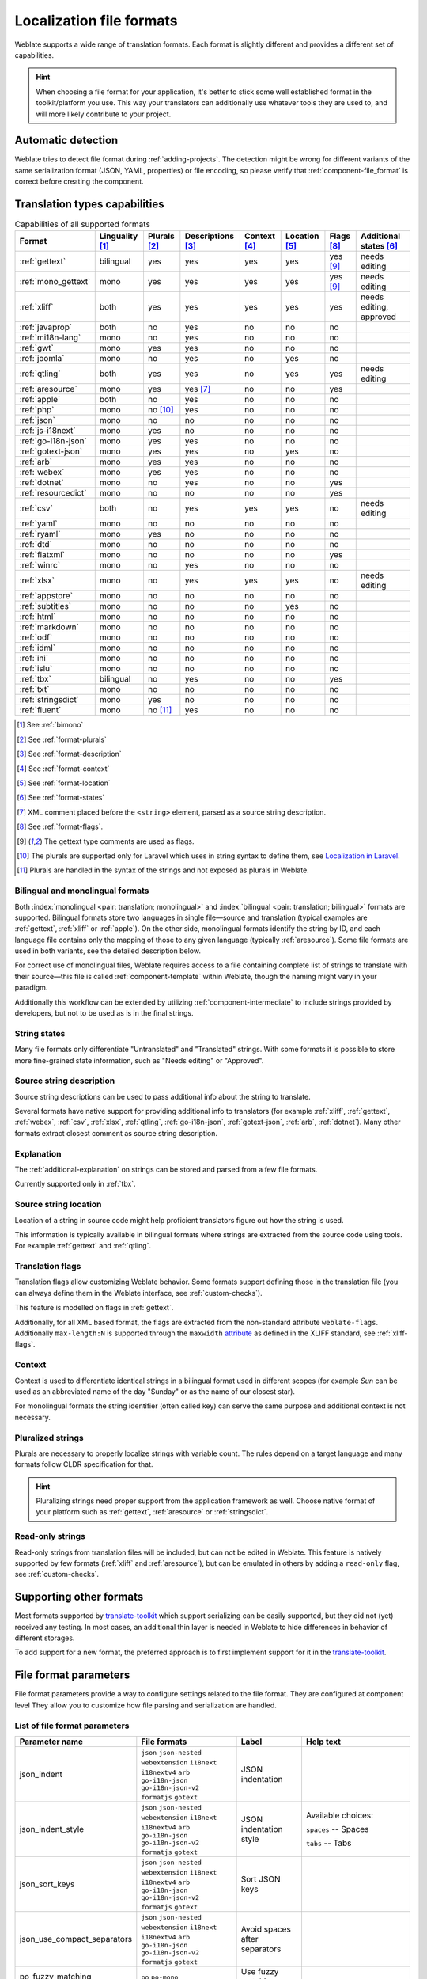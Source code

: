 .. _formats:

Localization file formats
=========================

Weblate supports a wide range of translation formats. Each format is slightly
different and provides a different set of capabilities.

.. hint::

    When choosing a file format for your application, it's better to stick some
    well established format in the toolkit/platform you use. This way your
    translators can additionally use whatever tools they are used to, and will more
    likely contribute to your project.

.. seealso::

    :doc:`tt:formats/index`


Automatic detection
-------------------

Weblate tries to detect file format during :ref:`adding-projects`. The
detection might be wrong for different variants of the same serialization
format (JSON, YAML, properties) or file encoding, so please verify that
:ref:`component-file_format` is correct before creating the component.

.. _fmt_capabs:

Translation types capabilities
------------------------------

.. list-table:: Capabilities of all supported formats
   :header-rows: 1

   * - Format
     - Linguality [#m]_
     - Plurals [#p]_
     - Descriptions [#n]_
     - Context [#c]_
     - Location [#l]_
     - Flags [#f]_
     - Additional states [#a]_
   * - :ref:`gettext`
     - bilingual
     - yes
     - yes
     - yes
     - yes
     - yes [#po]_
     - needs editing
   * - :ref:`mono_gettext`
     - mono
     - yes
     - yes
     - yes
     - yes
     - yes [#po]_
     - needs editing
   * - :ref:`xliff`
     - both
     - yes
     - yes
     - yes
     - yes
     - yes
     - needs editing, approved
   * - :ref:`javaprop`
     - both
     - no
     - yes
     - no
     - no
     - no
     -
   * - :ref:`mi18n-lang`
     - mono
     - no
     - yes
     - no
     - no
     - no
     -
   * - :ref:`gwt`
     - mono
     - yes
     - yes
     - no
     - no
     - no
     -
   * - :ref:`joomla`
     - mono
     - no
     - yes
     - no
     - yes
     - no
     -
   * - :ref:`qtling`
     - both
     - yes
     - yes
     - no
     - yes
     - yes
     - needs editing
   * - :ref:`aresource`
     - mono
     - yes
     - yes [#x]_
     - no
     - no
     - yes
     -
   * - :ref:`apple`
     - both
     - no
     - yes
     - no
     - no
     - no
     -
   * - :ref:`php`
     - mono
     - no [#lp]_
     - yes
     - no
     - no
     - no
     -
   * - :ref:`json`
     - mono
     - no
     - no
     - no
     - no
     - no
     -
   * - :ref:`js-i18next`
     - mono
     - yes
     - no
     - no
     - no
     - no
     -
   * - :ref:`go-i18n-json`
     - mono
     - yes
     - yes
     - no
     - no
     - no
     -
   * - :ref:`gotext-json`
     - mono
     - yes
     - yes
     - no
     - yes
     - no
     -
   * - :ref:`arb`
     - mono
     - yes
     - yes
     - no
     - no
     - no
     -
   * - :ref:`webex`
     - mono
     - yes
     - yes
     - no
     - no
     - no
     -
   * - :ref:`dotnet`
     - mono
     - no
     - yes
     - no
     - no
     - yes
     -
   * - :ref:`resourcedict`
     - mono
     - no
     - no
     - no
     - no
     - yes
     -
   * - :ref:`csv`
     - both
     - no
     - yes
     - yes
     - yes
     - no
     - needs editing
   * - :ref:`yaml`
     - mono
     - no
     - no
     - no
     - no
     - no
     -
   * - :ref:`ryaml`
     - mono
     - yes
     - no
     - no
     - no
     - no
     -
   * - :ref:`dtd`
     - mono
     - no
     - no
     - no
     - no
     - no
     -
   * - :ref:`flatxml`
     - mono
     - no
     - no
     - no
     - no
     - yes
     -
   * - :ref:`winrc`
     - mono
     - no
     - yes
     - no
     - no
     - no
     -
   * - :ref:`xlsx`
     - mono
     - no
     - yes
     - yes
     - yes
     - no
     - needs editing
   * - :ref:`appstore`
     - mono
     - no
     - no
     - no
     - no
     - no
     -
   * - :ref:`subtitles`
     - mono
     - no
     - no
     - no
     - yes
     - no
     -
   * - :ref:`html`
     - mono
     - no
     - no
     - no
     - no
     - no
     -
   * - :ref:`markdown`
     - mono
     - no
     - no
     - no
     - no
     - no
     -
   * - :ref:`odf`
     - mono
     - no
     - no
     - no
     - no
     - no
     -
   * - :ref:`idml`
     - mono
     - no
     - no
     - no
     - no
     - no
     -
   * - :ref:`ini`
     - mono
     - no
     - no
     - no
     - no
     - no
     -
   * - :ref:`islu`
     - mono
     - no
     - no
     - no
     - no
     - no
     -
   * - :ref:`tbx`
     - bilingual
     - no
     - yes
     - no
     - no
     - yes
     -
   * - :ref:`txt`
     - mono
     - no
     - no
     - no
     - no
     - no
     -
   * - :ref:`stringsdict`
     - mono
     - yes
     - no
     - no
     - no
     - no
     -
   * - :ref:`fluent`
     - mono
     - no [#fp]_
     - yes
     - no
     - no
     - no
     -

.. [#m] See :ref:`bimono`
.. [#p] See :ref:`format-plurals`
.. [#n] See :ref:`format-description`
.. [#c] See :ref:`format-context`
.. [#l] See :ref:`format-location`
.. [#a] See :ref:`format-states`
.. [#x] XML comment placed before the ``<string>`` element, parsed as a source string description.
.. [#f] See :ref:`format-flags`.
.. [#po] The gettext type comments are used as flags.
.. [#lp] The plurals are supported only for Laravel which uses in string syntax to define them, see `Localization in Laravel`_.
.. [#fp] Plurals are handled in the syntax of the strings and not exposed as plurals in Weblate.

.. _Localization in Laravel: https://laravel.com/docs/7.x/localization

.. _bimono:

Bilingual and monolingual formats
+++++++++++++++++++++++++++++++++

Both :index:`monolingual <pair: translation; monolingual>`
and :index:`bilingual <pair: translation; bilingual>` formats are supported.
Bilingual formats store two languages in single file—source and translation
(typical examples are :ref:`gettext`, :ref:`xliff` or :ref:`apple`). On the other side,
monolingual formats identify the string by ID, and each language file contains
only the mapping of those to any given language (typically :ref:`aresource`). Some file
formats are used in both variants, see the detailed description below.

For correct use of monolingual files, Weblate requires access to a file
containing complete list of strings to translate with their source—this file
is called :ref:`component-template` within Weblate, though the naming might
vary in your paradigm.

Additionally this workflow can be extended by utilizing
:ref:`component-intermediate` to include strings provided by developers, but
not to be used as is in the final strings.

.. _format-states:

String states
+++++++++++++

Many file formats only differentiate "Untranslated" and "Translated" strings.
With some formats it is possible to store more fine-grained state information,
such as "Needs editing" or "Approved".

.. _format-description:

Source string description
+++++++++++++++++++++++++

Source string descriptions can be used to pass additional info about the string to translate.

Several formats have native support for providing additional info to
translators (for example :ref:`xliff`, :ref:`gettext`, :ref:`webex`,
:ref:`csv`, :ref:`xlsx`, :ref:`qtling`, :ref:`go-i18n-json`,
:ref:`gotext-json`, :ref:`arb`, :ref:`dotnet`). Many other formats extract
closest comment as source string description.

.. _format-explanation:

Explanation
+++++++++++

The :ref:`additional-explanation` on strings can be stored and parsed from a
few file formats.

Currently supported only in :ref:`tbx`.

.. _format-location:

Source string location
++++++++++++++++++++++

Location of a string in source code might help proficient translators figure
out how the string is used.

This information is typically available in bilingual formats where strings are
extracted from the source code using tools. For example :ref:`gettext` and :ref:`qtling`.

.. _format-flags:

Translation flags
+++++++++++++++++

Translation flags allow customizing Weblate behavior. Some formats support
defining those in the translation file (you can always define them in the Weblate
interface, see :ref:`custom-checks`).

This feature is modelled on flags in :ref:`gettext`.

Additionally, for all XML based format, the flags are extracted from the
non-standard attribute ``weblate-flags``. Additionally ``max-length:N`` is
supported through the ``maxwidth`` `attribute
<https://docs.oasis-open.org/xliff/v1.2/os/xliff-core.html#maxwidth>`_ as
defined in the XLIFF standard, see :ref:`xliff-flags`.

.. seealso::

   :ref:`custom-checks`,
   `PO files documentation`_

.. _PO files documentation: https://www.gnu.org/software/gettext/manual/html_node/PO-Files.html


.. _format-context:

Context
+++++++

Context is used to differentiate identical strings in a bilingual format used
in different scopes (for example `Sun` can be used as an abbreviated name of
the day "Sunday" or as the name of our closest star).

For monolingual formats the string identifier (often called key) can serve the
same purpose and additional context is not necessary.

.. _format-plurals:

Pluralized strings
++++++++++++++++++

Plurals are necessary to properly localize strings with variable count. The
rules depend on a target language and many formats follow CLDR specification
for that.

.. hint::

   Pluralizing strings need proper support from the application framework as
   well. Choose native format of your platform such as :ref:`gettext`,
   :ref:`aresource` or :ref:`stringsdict`.

.. _read-only-strings:

Read-only strings
+++++++++++++++++

Read-only strings from translation files will be included, but
can not be edited in Weblate. This feature is natively supported by few formats
(:ref:`xliff` and :ref:`aresource`), but can be emulated in others by adding a
``read-only`` flag, see :ref:`custom-checks`.


Supporting other formats
------------------------

Most formats supported by `translate-toolkit`_ which support serializing can be
easily supported, but they did not (yet) received any testing. In most cases,
an additional thin layer is needed in Weblate to hide differences in behavior
of different storages.

To add support for a new format, the preferred approach is to first implement
support for it in the `translate-toolkit`_.

.. seealso::

    :doc:`tt:formats/index`


.. _translate-toolkit: https://toolkit.translatehouse.org/

.. _file_format_params:

File format parameters
----------------------

File format parameters provide a way to configure settings related to the file format.
They are configured at component level
They allow you to customize how file parsing and serialization are handled.


List of file format parameters
++++++++++++++++++++++++++++++
+-----------------------------+------------------------------------------------------------+-------------------------------------------------+----------------------------------------------------------------------------------------------------------------------------------+
| Parameter name              | File formats                                               | Label                                           | Help text                                                                                                                        |
+=============================+============================================================+=================================================+==================================================================================================================================+
| json_indent                 | ``json`` ``json-nested`` ``webextension`` ``i18next``      | JSON indentation                                |                                                                                                                                  |
|                             | ``i18nextv4`` ``arb`` ``go-i18n-json`` ``go-i18n-json-v2`` |                                                 |                                                                                                                                  |
|                             | ``formatjs`` ``gotext``                                    |                                                 |                                                                                                                                  |
+-----------------------------+------------------------------------------------------------+-------------------------------------------------+----------------------------------------------------------------------------------------------------------------------------------+
| json_indent_style           | ``json`` ``json-nested`` ``webextension`` ``i18next``      | JSON indentation style                          | Available choices:                                                                                                               |
|                             | ``i18nextv4`` ``arb`` ``go-i18n-json`` ``go-i18n-json-v2`` |                                                 |                                                                                                                                  |
|                             | ``formatjs`` ``gotext``                                    |                                                 | ``spaces`` -- Spaces                                                                                                             |
|                             |                                                            |                                                 |                                                                                                                                  |
|                             |                                                            |                                                 | ``tabs`` -- Tabs                                                                                                                 |
+-----------------------------+------------------------------------------------------------+-------------------------------------------------+----------------------------------------------------------------------------------------------------------------------------------+
| json_sort_keys              | ``json`` ``json-nested`` ``webextension`` ``i18next``      | Sort JSON keys                                  |                                                                                                                                  |
|                             | ``i18nextv4`` ``arb`` ``go-i18n-json`` ``go-i18n-json-v2`` |                                                 |                                                                                                                                  |
|                             | ``formatjs`` ``gotext``                                    |                                                 |                                                                                                                                  |
+-----------------------------+------------------------------------------------------------+-------------------------------------------------+----------------------------------------------------------------------------------------------------------------------------------+
| json_use_compact_separators | ``json`` ``json-nested`` ``webextension`` ``i18next``      | Avoid spaces after separators                   |                                                                                                                                  |
|                             | ``i18nextv4`` ``arb`` ``go-i18n-json`` ``go-i18n-json-v2`` |                                                 |                                                                                                                                  |
|                             | ``formatjs`` ``gotext``                                    |                                                 |                                                                                                                                  |
+-----------------------------+------------------------------------------------------------+-------------------------------------------------+----------------------------------------------------------------------------------------------------------------------------------+
| po_fuzzy_matching           | ``po`` ``po-mono``                                         | Use fuzzy matching                              |                                                                                                                                  |
+-----------------------------+------------------------------------------------------------+-------------------------------------------------+----------------------------------------------------------------------------------------------------------------------------------+
| po_keep_previous            | ``po`` ``po-mono``                                         | Keep previous msgids of translated strings      |                                                                                                                                  |
+-----------------------------+------------------------------------------------------------+-------------------------------------------------+----------------------------------------------------------------------------------------------------------------------------------+
| po_line_wrap                | ``po`` ``po-mono``                                         | Long lines wrapping                             | By default gettext wraps lines at 77 characters and at newlines.With the --no-wrap parameter, wrapping is only done at newlines. |
|                             |                                                            |                                                 |                                                                                                                                  |
|                             |                                                            |                                                 | Available choices:                                                                                                               |
|                             |                                                            |                                                 |                                                                                                                                  |
|                             |                                                            |                                                 | ``77`` -- Wrap lines at 77 characters and at newlines (xgettext default)                                                         |
|                             |                                                            |                                                 |                                                                                                                                  |
|                             |                                                            |                                                 | ``65535`` -- Only wrap lines at newlines (like 'xgettext --no-wrap')                                                             |
|                             |                                                            |                                                 |                                                                                                                                  |
|                             |                                                            |                                                 | ``-1`` -- No line wrapping                                                                                                       |
+-----------------------------+------------------------------------------------------------+-------------------------------------------------+----------------------------------------------------------------------------------------------------------------------------------+
| po_no_location              | ``po`` ``po-mono``                                         | Do not include location information in the file |                                                                                                                                  |
+-----------------------------+------------------------------------------------------------+-------------------------------------------------+----------------------------------------------------------------------------------------------------------------------------------+
| yaml_indent                 | ``yaml`` ``ruby-yaml``                                     | YAML indentation                                |                                                                                                                                  |
+-----------------------------+------------------------------------------------------------+-------------------------------------------------+----------------------------------------------------------------------------------------------------------------------------------+
| yaml_line_break             | ``yaml`` ``ruby-yaml``                                     | Line breaks                                     | Available choices:                                                                                                               |
|                             |                                                            |                                                 |                                                                                                                                  |
|                             |                                                            |                                                 | ``dos`` -- DOS (\\r\\n)                                                                                                          |
|                             |                                                            |                                                 |                                                                                                                                  |
|                             |                                                            |                                                 | ``unix`` -- UNIX (\\n)                                                                                                           |
|                             |                                                            |                                                 |                                                                                                                                  |
|                             |                                                            |                                                 | ``mac`` -- MAC (\\r)                                                                                                             |
+-----------------------------+------------------------------------------------------------+-------------------------------------------------+----------------------------------------------------------------------------------------------------------------------------------+
| yaml_line_wrap              | ``yaml`` ``ruby-yaml``                                     | Long lines wrapping                             | Available choices:                                                                                                               |
|                             |                                                            |                                                 |                                                                                                                                  |
|                             |                                                            |                                                 | ``80`` -- Wrap lines at 80 chars                                                                                                 |
|                             |                                                            |                                                 |                                                                                                                                  |
|                             |                                                            |                                                 | ``100`` -- Wrap lines at 100 chars                                                                                               |
|                             |                                                            |                                                 |                                                                                                                                  |
|                             |                                                            |                                                 | ``120`` -- Wrap lines at 120 chars                                                                                               |
|                             |                                                            |                                                 |                                                                                                                                  |
|                             |                                                            |                                                 | ``180`` -- Wrap lines at 180 chars                                                                                               |
|                             |                                                            |                                                 |                                                                                                                                  |
|                             |                                                            |                                                 | ``65535`` -- No line wrapping                                                                                                    |
+-----------------------------+------------------------------------------------------------+-------------------------------------------------+----------------------------------------------------------------------------------------------------------------------------------+
